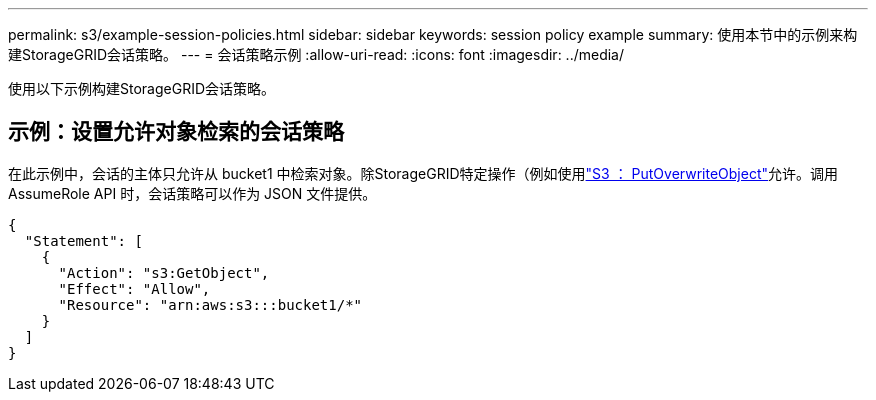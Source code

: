 ---
permalink: s3/example-session-policies.html 
sidebar: sidebar 
keywords: session policy example 
summary: 使用本节中的示例来构建StorageGRID会话策略。 
---
= 会话策略示例
:allow-uri-read: 
:icons: font
:imagesdir: ../media/


[role="lead"]
使用以下示例构建StorageGRID会话策略。



== 示例：设置允许对象检索的会话策略

在此示例中，会话的主体只允许从 bucket1 中检索对象。除StorageGRID特定操作（例如使用link:use-access-policies/#use-putoverwriteobject-permission["S3 ： PutOverwriteObject"]允许。调用 AssumeRole API 时，会话策略可以作为 JSON 文件提供。

[listing]
----
{
  "Statement": [
    {
      "Action": "s3:GetObject",
      "Effect": "Allow",
      "Resource": "arn:aws:s3:::bucket1/*"
    }
  ]
}
----